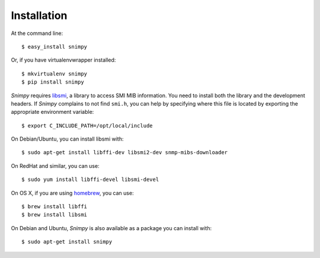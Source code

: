 ============
Installation
============

At the command line::

    $ easy_install snimpy

Or, if you have virtualenvwrapper installed::

    $ mkvirtualenv snimpy
    $ pip install snimpy

*Snimpy* requires libsmi_, a library to access SMI MIB
information. You need to install both the library and the development
headers. If *Snimpy* complains to not find ``smi.h``, you can help by
specifying where this file is located by exporting the appropriate
environment variable::

    $ export C_INCLUDE_PATH=/opt/local/include

On Debian/Ubuntu, you can install libsmi with::

    $ sudo apt-get install libffi-dev libsmi2-dev snmp-mibs-downloader

On RedHat and similar, you can use::

    $ sudo yum install libffi-devel libsmi-devel

On OS X, if you are using homebrew_, you can use::

    $ brew install libffi
    $ brew install libsmi

.. _libsmi: http://www.ibr.cs.tu-bs.de/projects/libsmi/
.. _homebrew: http://brew.sh

On Debian and Ubuntu, *Snimpy* is also available as a package you can
install with::

    $ sudo apt-get install snimpy
